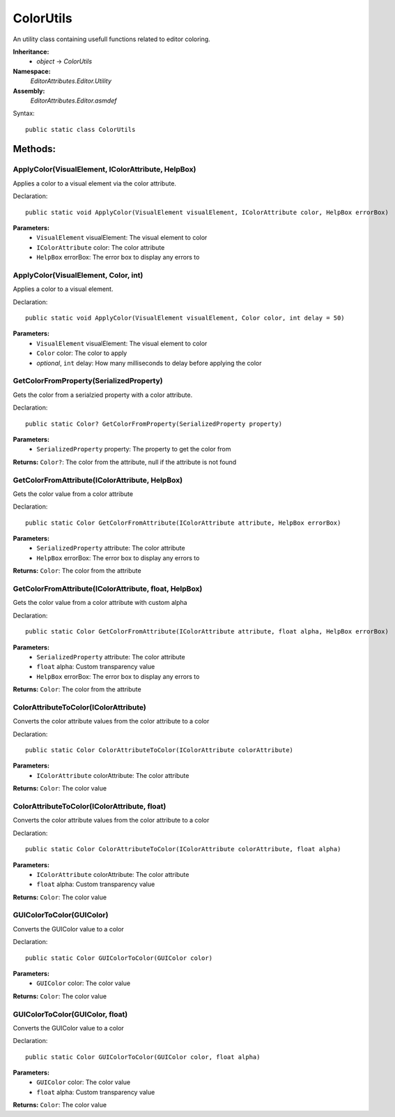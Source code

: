 ColorUtils
==========

An utility class containing usefull functions related to editor coloring.

**Inheritance:**
	- *object* -> *ColorUtils*

**Namespace:** 
	*EditorAttributes.Editor.Utility*
	
**Assembly:**
	*EditorAttributes.Editor.asmdef*
	
Syntax::

	public static class ColorUtils

Methods:
--------

ApplyColor(VisualElement, IColorAttribute, HelpBox)
^^^^^^^^^^^^^^^^^^^^^^^^^^^^^^^^^^^^^^^^^^^^^^^^^^^

Applies a color to a visual element via the color attribute.

Declaration::

	public static void ApplyColor(VisualElement visualElement, IColorAttribute color, HelpBox errorBox)
	
**Parameters:**
	- ``VisualElement`` visualElement: The visual element to color
	- ``IColorAttribute`` color: The color attribute
	- ``HelpBox`` errorBox: The error box to display any errors to

ApplyColor(VisualElement, Color, int)
^^^^^^^^^^^^^^^^^^^^^^^^^^^^^^^^^^^^^

Applies a color to a visual element.

Declaration::

	public static void ApplyColor(VisualElement visualElement, Color color, int delay = 50)
	
**Parameters:**
	- ``VisualElement`` visualElement: The visual element to color
	- ``Color`` color: The color to apply
	- `optional`, ``int`` delay: How many milliseconds to delay before applying the color

GetColorFromProperty(SerializedProperty)
^^^^^^^^^^^^^^^^^^^^^^^^^^^^^^^^^^^^^^^^

Gets the color from a serialzied property with a color attribute.

Declaration::

	public static Color? GetColorFromProperty(SerializedProperty property)
	
**Parameters:**
	- ``SerializedProperty`` property: The property to get the color from
	
**Returns:** ``Color?``: The color from the attribute, null if the attribute is not found

GetColorFromAttribute(IColorAttribute, HelpBox)
^^^^^^^^^^^^^^^^^^^^^^^^^^^^^^^^^^^^^^^^^^^^^^^

Gets the color value from a color attribute

Declaration::

	public static Color GetColorFromAttribute(IColorAttribute attribute, HelpBox errorBox)
	
**Parameters:**
	- ``SerializedProperty`` attribute: The color attribute
	- ``HelpBox`` errorBox: The error box to display any errors to
	
**Returns:** ``Color``: The color from the attribute

GetColorFromAttribute(IColorAttribute, float, HelpBox)
^^^^^^^^^^^^^^^^^^^^^^^^^^^^^^^^^^^^^^^^^^^^^^^^^^^^^^

Gets the color value from a color attribute with custom alpha

Declaration::

	public static Color GetColorFromAttribute(IColorAttribute attribute, float alpha, HelpBox errorBox)
	
**Parameters:**
	- ``SerializedProperty`` attribute: The color attribute
	- ``float`` alpha: Custom transparency value
	- ``HelpBox`` errorBox: The error box to display any errors to
	
**Returns:** ``Color``: The color from the attribute

ColorAttributeToColor(IColorAttribute)
^^^^^^^^^^^^^^^^^^^^^^^^^^^^^^^^^^^^^^

Converts the color attribute values from the color attribute to a color

Declaration::

	public static Color ColorAttributeToColor(IColorAttribute colorAttribute)
	
**Parameters:**
	- ``IColorAttribute`` colorAttribute: The color attribute
	
**Returns:** ``Color``: The color value

ColorAttributeToColor(IColorAttribute, float)
^^^^^^^^^^^^^^^^^^^^^^^^^^^^^^^^^^^^^^^^^^^^^

Converts the color attribute values from the color attribute to a color

Declaration::

	public static Color ColorAttributeToColor(IColorAttribute colorAttribute, float alpha)
	
**Parameters:**
	- ``IColorAttribute`` colorAttribute: The color attribute
	- ``float`` alpha: Custom transparency value
	
**Returns:** ``Color``: The color value

GUIColorToColor(GUIColor)
^^^^^^^^^^^^^^^^^^^^^^^^^

Converts the GUIColor value to a color

Declaration::

	public static Color GUIColorToColor(GUIColor color)
	
**Parameters:**
	- ``GUIColor`` color: The color value
	
**Returns:** ``Color``: The color value

GUIColorToColor(GUIColor, float)
^^^^^^^^^^^^^^^^^^^^^^^^^^^^^^^^

Converts the GUIColor value to a color

Declaration::

	public static Color GUIColorToColor(GUIColor color, float alpha)
	
**Parameters:**
	- ``GUIColor`` color: The color value
	- ``float`` alpha: Custom transparency value
	
**Returns:** ``Color``: The color value

